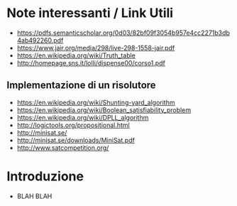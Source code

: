 * Note interessanti / Link Utili
  - https://pdfs.semanticscholar.org/0d03/82bf09f3054b957e4cc2271b3db4ab492260.pdf
  - https://www.jair.org/media/298/live-298-1558-jair.pdf
  - https://en.wikipedia.org/wiki/Truth_table
  - http://homepage.sns.it/lolli/dispense00/corso1.pdf

** Implementazione di un risolutore
   - https://en.wikipedia.org/wiki/Shunting-yard_algorithm
   - https://en.wikipedia.org/wiki/Boolean_satisfiability_problem
   - https://en.wikipedia.org/wiki/DPLL_algorithm
   - http://logictools.org/propositional.html
   - http://minisat.se/
   - http://minisat.se/downloads/MiniSat.pdf
   - http://www.satcompetition.org/

* Introduzione
  - BLAH BLAH
    
